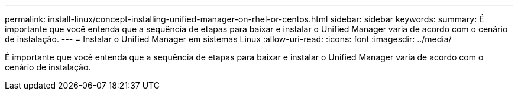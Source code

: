---
permalink: install-linux/concept-installing-unified-manager-on-rhel-or-centos.html 
sidebar: sidebar 
keywords:  
summary: É importante que você entenda que a sequência de etapas para baixar e instalar o Unified Manager varia de acordo com o cenário de instalação. 
---
= Instalar o Unified Manager em sistemas Linux
:allow-uri-read: 
:icons: font
:imagesdir: ../media/


[role="lead"]
É importante que você entenda que a sequência de etapas para baixar e instalar o Unified Manager varia de acordo com o cenário de instalação.
